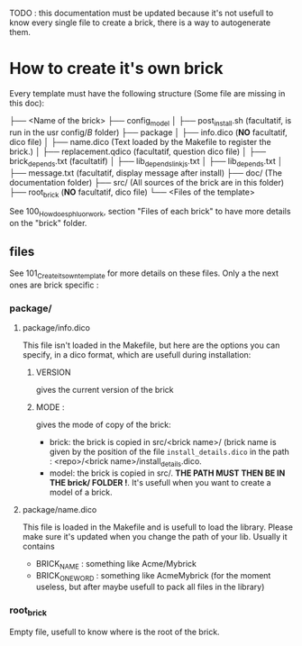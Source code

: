 TODO : this documentation must be updated because it's not usefull to know every single file to create a brick, there is a way to autogenerate them.

* How to create it's own brick
Every template must have the following structure (Some file are missing in this doc):

├── <Name of the brick>
    ├── config_model
    │   ├── post_install.sh (facultatif, is run in the usr config/$B$ folder)
    ├── package
    │   ├── info.dico (*NO* facultatif, dico file)
    │   ├── name.dico (Text loaded by the Makefile to register the brick.)
    │   ├── replacement.qdico (facultatif, question dico file)
    │   ├── brick_depends.txt (facultatif)
    │   ├── lib_depends_link_js.txt
    │   ├── lib_depends.txt
    │   ├── message.txt (facultatif, display message after install)
    ├── doc/ (The documentation folder)
    ├── src/ (All sources of the brick are in this folder)
    ├── root_brick (*NO* facultatif, dico file)
    └── <Files of the template>

See 100_How_does_phluor_work, section "Files of each brick" to have more details on the "brick" folder.

** files
See 101_Create_its_own_template for more details on these files. Only a the next ones are brick specific :
*** package/
**** package/info.dico
This file isn't loaded in the Makefile, but here are the options you can specify, in a dico format, which are usefull during installation:
***** VERSION
 gives the current version of the brick
***** MODE :
gives the mode of copy of the brick:
- brick: the brick is copied in src/<brick name>/ (brick name is given by the position of the file =install_details.dico= in the path : <repo>/<brick name>/install_details.dico.
- model: the brick is copied in src/. *THE PATH MUST THEN BE IN THE brick/ FOLDER !*. It's usefull when you want to create a model of a brick.
**** package/name.dico
This file is loaded in the Makefile and is usefull to load the library. Please make sure it's updated when you change the path of your lib. Usually it contains
- BRICK_NAME : something like Acme/Mybrick
- BRICK_ONE_WORD : something like AcmeMybrick (for the moment useless, but after maybe usefull to pack all files in the library)

*** root_brick
Empty file, usefull to know where is the root of the brick.



